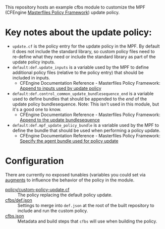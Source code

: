 This repository hosts an example cfbs module to customize the MPF (CFEngine [[https://github.com/cfengine/masterfiles][Masterfiles Policy Framework]]) update policy.

* Key notes about the update policy:

- =update.cf= is the policy entry for the update policy in the MPF. By default it does not include the standard library, so custom policy files need to re-define what they need or include the standard library as part of the update policy inputs.
- =default:def.update_inputs= is a variable used by the MPF to define additional policy files (relative to the policy entry) that should be included in inputs.
  - CFEngine Documentation Reference - Masterfiles Policy Framework: [[https://docs.cfengine.com/docs/3.18/reference-masterfiles-policy-framework.html#append-to-inputs-used-by-update-policy][Append to inputs used by update policy]]
- =default:def.control_common_update_bundlesequence_end= is a variable used to define bundles that should be appended to the /end/ of the update policy bundlesequence. Note: This isn't used in this module, but it's a good one to know.
  - CFEngine Documentation Reference - Masterfiles Policy Framework: [[https://docs.cfengine.com/docs/3.18/reference-masterfiles-policy-framework.html#append-to-inputs-used-by-update-policy][Append to the update bundlesequence]]
- =default:def.mpf_update_policy_bundle= is a variable used by the MPF to define the bundle that should be used when performing a policy update.
  - CFEngine Documentation Reference - Masterfiles Policy Framework: [[https://docs.cfengine.com/docs/3.18/reference-masterfiles-policy-framework.html#specify-the-agent-bundle-used-for-policy-update][Specify the agent bundle used for policy update]]

* Configuration

There are currently no exposed tunables (variables you could set via [[https://docs.cfengine.com/docs/3.18/reference-language-concepts-augments.html][augments]] to influence the behavior of the policy in the module.

- [[./policy/custom-policy-update.cf][policy/custom-policy-update.cf]] :: The policy replacing the default policy update.
- [[./cfbs/def.json][cfbs/def.json]] :: Settings to merge into =def.json= at the root of the built repository to include and run the custom policy.
- [[./cfbs.json][cfbs.json]] :: Metadata and build steps that ~cfbs~ will use when building the policy.
